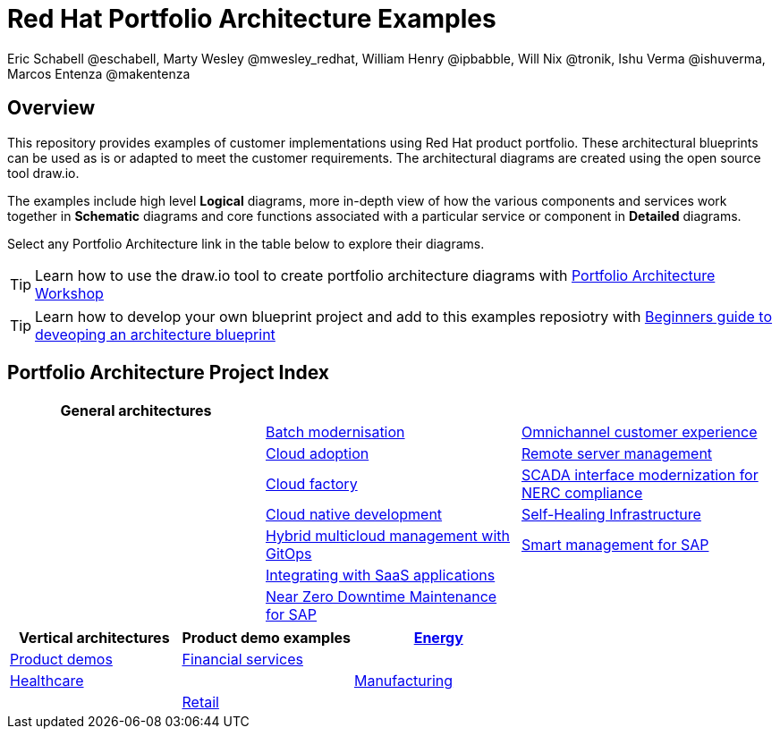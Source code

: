 = Red Hat Portfolio Architecture Examples
Eric Schabell @eschabell, Marty Wesley @mwesley_redhat, William Henry @ipbabble, Will Nix @tronik, Ishu Verma  @ishuverma, Marcos Entenza @makentenza
:homepage: https://gitlab.com/redhatdemocentral/portfolio-architecture-examples
:imagesdir: images
:icons: font
:source-highlighter: prettify

== Overview
This repository provides examples of customer implementations using Red Hat product portfolio. These architectural blueprints can be
used as is or adapted to meet the customer requirements. The architectural diagrams are created using the open source tool draw.io.

The examples include high level *Logical* diagrams, more in-depth view of how the various components and services work together in
*Schematic* diagrams and core functions associated with a particular service or component in *Detailed* diagrams. 

Select any Portfolio Architecture link in the table below to explore their diagrams.

TIP: Learn how to use the draw.io tool to create portfolio architecture diagrams with https://gitlab.com/redhatdemocentral/portfolio-architecture-workshops[Portfolio Architecture Workshop]

TIP: Learn how to develop your own blueprint project and add to this examples reposiotry with https://redhatdemocentral.gitlab.io/portfolio-architecture-template[Beginners guide to deveoping an architecture blueprint]

== Portfolio Architecture Project Index

[cols="1,1,1"]
|===
|General architectures | | | 

|link:batch-modernisation.adoc[Batch modernisation]
|link:omnichannel.adoc[Omnichannel customer experience]
|

|link:cloud-adoption.adoc[Cloud adoption]
|link:remote-management.adoc[Remote server management]
|

|link:cloud-factory.adoc[Cloud factory]
|link:scada-nerc-compliance.adoc[SCADA interface modernization for NERC compliance]
|

|link:cnd.adoc[Cloud native development]
|link:self-healing.adoc[Self-Healing Infrastructure]
|

|link:spi-multi-cloud-gitops.adoc[Hybrid multicloud management with GitOps]
|link:sap-smart-management.adoc[Smart management for SAP]
|

|link:integrated-saas.adoc[Integrating with SaaS applications]
|
|

|link:nzd-sap.adoc[Near Zero Downtime Maintenance for SAP]
|
|
|===

[cols="1,1,"]
|===
| Vertical architectures | Product demo examples

|link:edge-utility.adoc[Energy]
|link:demos.adoc[Product demos]

|link:financial-services.adoc[Financial services]
|

|link:healthcare.adoc[Healthcare]
|

|link:edge-ai-ml.adoc[Manufacturing]
|

|link:retail.adoc[Retail]
|

|link:telco.adoc[Telco]
|
|===


